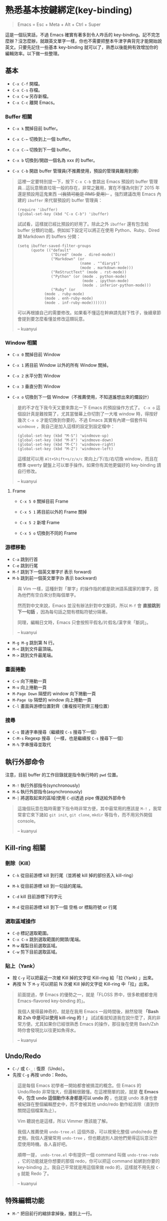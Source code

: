 * 熟悉基本按鍵綁定(key-binding)

#+BEGIN_QUOTE
Emacs = Esc + Meta + Alt + Ctrl + Super
#+END_QUOTE

這是一個玩笑話，不過 Emacs 確實有著多到令人咋舌的 key-binding。記不完怎麼辦？沒怎麼辦，就跟英文單字一樣，你也不需要把整本牛津字典背完才能開始說英文。只要先記住一些基本 key-binding 就可以了，熟悉以後能夠有效增加你的編輯效率。以下做一些整理。

** 基本
- =C-x C-f= 開檔。
- =C-x C-s= 存檔。
- =C-x C-w= 另存新檔。
- =C-x C-c= 離開 Emacs。

*** Buffer 相關
- =C-x k= 關掉目前 buffer。
- =C-x C-←= 切換到上一個 buffer。
- =C-x C-→= 切換到下一個 buffer。

- =C-x b= 切換到/開啟一個名為 xxx 的 buffer。
- =C-x C-b= 開啟 buffer 管理員(不推薦使用，預設的管理員難用到爆)

#+BEGIN_QUOTE
這裡一定要特別提一下，按下 =C-x C-b= 會跳出 Emacs 預設的 buffer 管理員...這玩意簡直垃圾一般的存在，非常之難用，實在不懂為何到了 2015 年還是預設用這鬼東西 +（我猜可能是 RMS 愛用）+ 。強烈建議改用 Emacs 內建的 =ibuffer= 來代替預設的 buffer 管理員：

#+BEGIN_SRC elisp
(require 'ibuffer)
(global-set-key (kbd "C-x C-b") 'ibuffer)
#+END_SRC

試試看，這樣就已經比預設的好用了。除此之外 =ibuffer= 還有包含給 buffer 分類的功能。例如如下設定可以將正在使用 Python、Ruby、Dired 跟 Markdown 的 buffers 分開：

#+BEGIN_SRC elisp
(setq ibuffer-saved-filter-groups
      (quote (("default"
               ("Dired" (mode . dired-mode))
               ("Markdown" (or
                            (name . "^diary$")
                            (mode . markdown-mode)))
               ("ReStructText" (mode . rst-mode))
               ("Python" (or (mode . python-mode)
                             (mode . ipython-mode)
                             (mode . inferior-python-mode)))
               ("Ruby" (or
			(mode . ruby-mode)
			(mode . enh-ruby-mode)
			(mode . inf-ruby-mode)))))))
#+END_SRC

可以再根據自己的需要修改。如果看不懂這在幹麻請先耐下性子，後續章節會提到要怎麼看懂並修改這類玩意。

-- kuanyui
#+END_QUOTE

*** Window 相關
- =C-x 0= 關掉目前 Window
- =C-x 1= 將目前 Window 以外的所有 Window 關掉。
- =C-x 2= 水平分割 Window
- =C-x 3= 垂直分割 Window

- =C-x o= 切換到下一個 Window（不推薦使用，不知道誰想出來的爛設計）

#+BEGIN_QUOTE
是的不才在下我今天又要來靠北一下 Emacs 的預設操作方式了。 =C-x o= 這個設計真是難按斃了，尤其當螢幕上你切割了一大堆 window 時，得按好幾次 =C-x o= 才能切換到你要的，不過 Emacs 其實有內建一個套件叫 =windmove= ，我自己是加入這樣的設定到設定檔中：

#+BEGIN_SRC elisp
(global-set-key (kbd "M-S") 'windmove-up)
(global-set-key (kbd "M-X") 'windmove-down)
(global-set-key (kbd "M-C") 'windmove-right)
(global-set-key (kbd "M-Z") 'windmove-left)
#+END_SRC

這樣就可以用 =Alt+Shift+s/z/x/c= 來向上/下/左/右切換 window，而且在標準 qwerty 鍵盤上可以單手操作。如果你有其他更偏好的 key-binding 請自行修改。

-- kuanyui
#+END_QUOTE

**** Frame
- =C-x 5 0= 關掉目前 Frame
- =C-x 5 1= 將目前以外的 Frame 關掉
- =C-x 5 2= 新增 Frame

- =C-x 5 o= 切換到不同的 Frame

*** 游標移動
- =C-a= 跳到行首
- =C-e= 跳到行尾
- =M-f= 跳到下一個英文單字(f 表示 forward)
- =M-b= 跳到前一個英文單字(b 表示 backward)

#+BEGIN_QUOTE
與 Vim 一樣，這種針對「單字」的操作指的都是歐洲語系國家的單字，因為他們有空白來分割每個單字。

然而對中文來說，Emacs 並沒有辦法針對中文斷詞，所以 =M-f= 會 *直接跳到下一句話* ，因為每句話之間有標點符號分隔著。

同理，編輯日文時，Emacs 只會按照平假名/片假名/漢字來「斷詞」。

-- kuanyui
#+END_QUOTE

- =M-g M-g= 跳到第 N 行。
- =M-<= 跳到文件最頂端。
- =M->= 跳到文件最尾端。

*** 畫面捲動
- =C-v= 向下捲動一頁
- =M-v= 向上捲動一頁
- =M-Page Down= 隔壁的 window 向下捲動一頁
- =M-Page Up= 隔壁的 window 向上捲動一頁
- =C-l= 畫面與游標位置對齊（重複按可對齊三種位置）

*** 搜尋
- =C-s= 普通字串搜尋（繼續按 =C-s= 搜尋下一個）
- =C-M-s= Regexp 搜尋 （一樣，也是繼續按 =C-s= 搜尋下一個）
- =M-%= 字串搜尋並取代

** 執行外部命令
注意，目前 buffer 的工作目錄就是指令執行時的 =pwd= 位置。

- =M-!= 執行外部指令(synchronously)
- =M-&= 執行外部指令(asynchronously)
- =M-|= 將選取起來的區域(使用 =C-@=)透過 pipe 傳送給外部命令

#+BEGIN_QUOTE
這幾個玩意在臨時需要下指令時非常方便，其中最常用的應該是 =M-!= ，我常常拿它來下諸如 =git init=, =git clone=, =mkdir= 等指令，而不用另外開個 console。

-- kuanyui
#+END_QUOTE

** Kill-ring 相關
   
*** 刪除（Kill）
- =C-k= 從目前游標 kill 到行尾（並將被 kill 掉的部份丟入 kill-ring） 
- =M-k= 從目前游標 kill 到一句話的尾端。

- =C-d= kill 目前游標下的字元
- =M-d= 從目前游標 kill 到下一個 空格 or 標點符號 or 行尾
  
*** 選取區域操作
    
- =C-@= 標記選取範圍。
- =C-x C-x= 跳到選取範圍的開頭/尾端。
- =M-w= 複製目前選取區域。
- =C-w= 剪下目前選取區域。
  
*** 貼上（Yank）
- 按 =C-y= 可以把最近一次被 Kill 掉的文字從 Kill-ring 給「拉 (Yank) 」出來。
- 再按 N 下 =M-y= 可以把前 N 次被 Kill 掉的文字從 Kill-ring 中「拉」出來。

#+BEGIN_QUOTE
前面提過，學 Emacs 的優勢之一，就是「FLOSS 界中，很多軟體都會用 Emacs-flavored key-binding 的」。

我個人覺得最神奇的，就是在我用 Emacs 一段時間後，赫然發現 *「Bash 和 Zsh 中是可以使用 kill-ring 的！」* 試試看就知道我在說什麼了，真的非常方便。尤其如果你已經很熟悉 Emacs 的操作，那往後在使用 Bash/Zsh 時你會發現比以往更如魚得水。

-- kuanyui
#+END_QUOTE  
  
** Undo/Redo
- =C-/= 或 =C-_= : 復原（Undo）。
- 先按 =C-g= 再按 undo：Redo。

#+BEGIN_QUOTE
這是每個 Emacs 初學者一開始都會被搞混的概念。但 Emacs 的 Undo/Redo 非常強大，但邏輯很難懂。在這裡簡單的說，就是 *在 Emacs 中，包含 undo 這個動作本身都是可以 undo 的* ，也就是 undo 本身也會被紀錄在整個編輯歷史中，而不會被其他 undo/redo 動作給消除（直到你關閉這個檔案為止）。

Vim 聽說也是這樣，所以 Vimmer 應該能了解。

我個人推薦使用 =undo-tree.el= 這個外掛，可以視覺化整個 undo/redo 歷史樹。我個人還蠻常用 =undo-tree= ，但也聽過別人說他們覺得這玩意沒什麼使用時機。各人喜好吧。

順帶一提， =undo-tree.el= 中有提供一個 command 叫做 =undo-tree-redo= ，它的功能就是你想要的那個 redo，你可以把這 command 給綁到你要的 key-binding 上。我自己平常就是用這個來做 redo 的，這樣就不用先按 =C-g= 就能 Redo 了。

-- kuanyui
#+END_QUOTE

** 特殊編輯功能
- =M-^= 把目前行的縮排拿掉後，接到上一行。

*** Programming
- =M-;= 插入目前語言的註解（如 Python 就是 =# comment= ，Haskell 就是 =-- comment= ）
  #+BEGIN_QUOTE
  注意，你可以用 =C-@= 選取一段文字後，再按下 =M-;= ，這樣就可以將整個選取的範圍給註解掉。試試看就知道我在說什麼了。

-- kuanyui
  #+END_QUOTE
- =C-M-\= 立刻自動縮排
- =M-q= 將目前整個段落每 70 字元換行。

*** 英文大小寫
- =M-l= 單字轉成全小寫。
- =M-u= 單字轉成全大寫。
- =M-c= 單字轉首字大寫。 
  
#+BEGIN_QUOTE
這個功能看似雞肋，不過我還蠻常用的。

因為這個大小寫轉換是從目前游標開始算起，所以請搭配前面提到過的 =M-b= 來使用。例如 =M-b M-u= 就可以把目前單字轉成全大寫。

-- kuanyui
#+END_QUOTE
*** 交換
- =C-t= 前後字元交換。
- =M-t= 前後單字交換。
  
#+BEGIN_QUOTE
規則很難解釋，自己多試用幾次看看就會懂了。熟悉後我發現這個功能出乎意料的實用。

-- kuanyui
#+END_QUOTE



** Lisp 相關
如果你常寫 Lisp，記住這個還蠻好用的。

- =C-M-f= 跳到下一個 S-expression
- =C-M-b= 跳到前一個 S-expression
